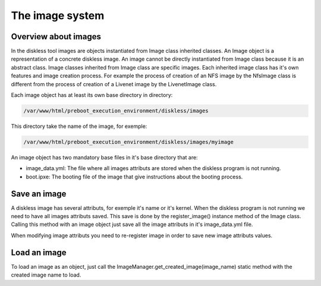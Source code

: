 The image system
=================

Overview about images
---------------------

In the diskless tool images are objects instantiated from Image class inherited classes. An Image object is a representation of a concrete diskless image. An image cannot be directly instantiated from Image class because it is an abstract class. Image classes inherited from Image class are specific images. Each inherited image class has it's own features and image creation process. For example the process of creation of an NFS image by the NfsImage class is different from the process of creation of a Livenet image by the LivenetImage class.

Each image object has at least its own base directory in directory:

.. code-block:: text

    /var/www/html/preboot_execution_environment/diskless/images

This directory take the name of the image, for exemple:

.. code-block:: text

        /var/www/html/preboot_execution_environment/diskless/images/myimage

An image object has two mandatory base files in it's base directory that are:

* image_data.yml: The file where all images attributs are stored when the diskless program is not running.
* boot.ipxe: The booting file of the image that give instructions about the booting process.


Save an image
----------------

A diskless image has several attributs, for exemple it's name or it's kernel. When the diskless program is not running we need to have all images attributs saved. This save is done by the register_image() instance method of the Image class. Calling this method with an image object just save all the image attributs in it's image_data.yml file.

When modifying image attributs you need to re-register image in order to save new image attributs values.

Load an image
----------------

To load an image as an object, just call the ImageManager.get_created_image(image_name) static method with the created image name to load.
